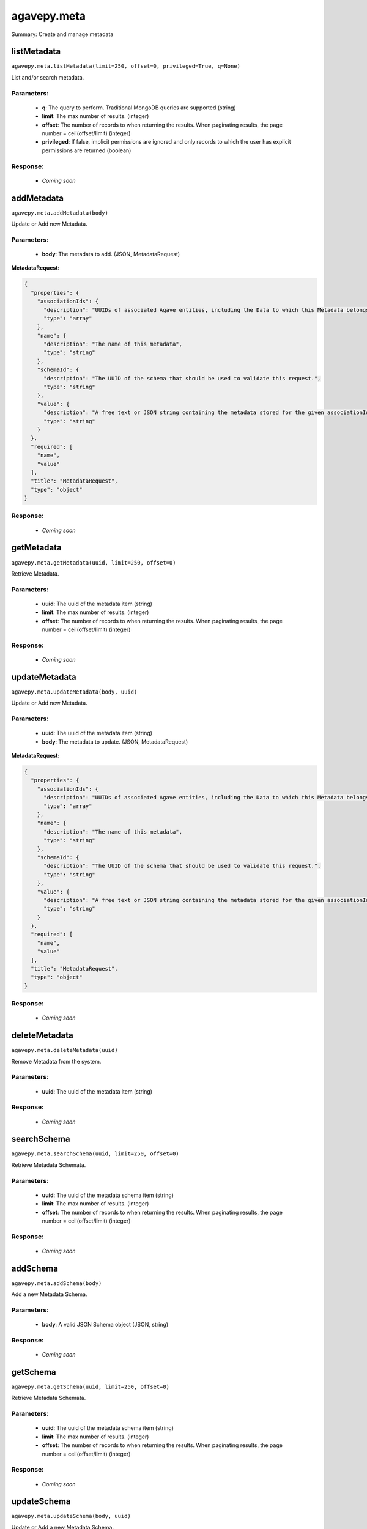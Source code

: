************
agavepy.meta
************

Summary: Create and manage metadata

listMetadata
============
``agavepy.meta.listMetadata(limit=250, offset=0, privileged=True, q=None)``

List and/or search metadata.

Parameters:
-----------
    * **q**: The query to perform. Traditional MongoDB queries are supported (string)
    * **limit**: The max number of results. (integer)
    * **offset**: The number of records to when returning the results. When paginating results, the page number = ceil(offset/limit) (integer)
    * **privileged**: If false, implicit permissions are ignored and only records to which the user has explicit permissions are returned (boolean)


Response:
---------
    * *Coming soon*

addMetadata
===========
``agavepy.meta.addMetadata(body)``

Update or Add new Metadata.

Parameters:
-----------
    * **body**: The metadata to add. (JSON, MetadataRequest)


**MetadataRequest:**

.. code-block:: javascript

    {
      "properties": {
        "associationIds": {
          "description": "UUIDs of associated Agave entities, including the Data to which this Metadata belongs.", 
          "type": "array"
        }, 
        "name": {
          "description": "The name of this metadata", 
          "type": "string"
        }, 
        "schemaId": {
          "description": "The UUID of the schema that should be used to validate this request.", 
          "type": "string"
        }, 
        "value": {
          "description": "A free text or JSON string containing the metadata stored for the given associationIds", 
          "type": "string"
        }
      }, 
      "required": [
        "name", 
        "value"
      ], 
      "title": "MetadataRequest", 
      "type": "object"
    }

Response:
---------
    * *Coming soon*

getMetadata
===========
``agavepy.meta.getMetadata(uuid, limit=250, offset=0)``

Retrieve Metadata.

Parameters:
-----------
    * **uuid**: The uuid of the metadata item (string)
    * **limit**: The max number of results. (integer)
    * **offset**: The number of records to when returning the results. When paginating results, the page number = ceil(offset/limit) (integer)


Response:
---------
    * *Coming soon*

updateMetadata
==============
``agavepy.meta.updateMetadata(body, uuid)``

Update or Add new Metadata.

Parameters:
-----------
    * **uuid**: The uuid of the metadata item (string)
    * **body**: The metadata to update. (JSON, MetadataRequest)


**MetadataRequest:**

.. code-block:: javascript

    {
      "properties": {
        "associationIds": {
          "description": "UUIDs of associated Agave entities, including the Data to which this Metadata belongs.", 
          "type": "array"
        }, 
        "name": {
          "description": "The name of this metadata", 
          "type": "string"
        }, 
        "schemaId": {
          "description": "The UUID of the schema that should be used to validate this request.", 
          "type": "string"
        }, 
        "value": {
          "description": "A free text or JSON string containing the metadata stored for the given associationIds", 
          "type": "string"
        }
      }, 
      "required": [
        "name", 
        "value"
      ], 
      "title": "MetadataRequest", 
      "type": "object"
    }

Response:
---------
    * *Coming soon*

deleteMetadata
==============
``agavepy.meta.deleteMetadata(uuid)``

Remove Metadata from the system.

Parameters:
-----------
    * **uuid**: The uuid of the metadata item (string)


Response:
---------
    * *Coming soon*

searchSchema
============
``agavepy.meta.searchSchema(uuid, limit=250, offset=0)``

Retrieve Metadata Schemata.

Parameters:
-----------
    * **uuid**: The uuid of the metadata schema item (string)
    * **limit**: The max number of results. (integer)
    * **offset**: The number of records to when returning the results. When paginating results, the page number = ceil(offset/limit) (integer)


Response:
---------
    * *Coming soon*

addSchema
=========
``agavepy.meta.addSchema(body)``

Add a new Metadata Schema.

Parameters:
-----------
    * **body**: A valid JSON Schema object (JSON, string)


Response:
---------
    * *Coming soon*

getSchema
=========
``agavepy.meta.getSchema(uuid, limit=250, offset=0)``

Retrieve Metadata Schemata.

Parameters:
-----------
    * **uuid**: The uuid of the metadata schema item (string)
    * **limit**: The max number of results. (integer)
    * **offset**: The number of records to when returning the results. When paginating results, the page number = ceil(offset/limit) (integer)


Response:
---------
    * *Coming soon*

updateSchema
============
``agavepy.meta.updateSchema(body, uuid)``

Update or Add a new Metadata Schema.

Parameters:
-----------
    * **uuid**: The uuid of the metadata schema item (string)
    * **body**: A valid JSON Schema object (JSON, string)


Response:
---------
    * *Coming soon*

deleteSchema
============
``agavepy.meta.deleteSchema(uuid)``

Remove Metadata Schema from the system.

Parameters:
-----------
    * **uuid**: The uuid of the metadata schema item (string)


Response:
---------
    * *Coming soon*

listMetadataPermissions
=======================
``agavepy.meta.listMetadataPermissions(uuid, limit=250, offset=0)``

Get the permission ACL for this metadata.

Parameters:
-----------
    * **uuid**: The uuid of the metadata item (string)
    * **limit**: The max number of results. (integer)
    * **offset**: The number of records to when returning the results. When paginating results, the page number = ceil(offset/limit) (integer)


Response:
---------
    * *Coming soon*

updateMetadataPermissions
=========================
``agavepy.meta.updateMetadataPermissions(body, uuid)``

Add or update a user's permission for the given metadata.

Parameters:
-----------
    * **uuid**: The uuid of the metadata item (string)
    * **body**: The metadata permission to update. (JSON, MetadataPermissionRequest)


**MetadataPermissionRequest:**

.. code-block:: javascript

    {
      "properties": {
        "permission": {
          "description": "The permission to set", 
          "enum": [
            "READ", 
            "WRITE", 
            "READ_WRITE", 
            "ALL", 
            "NONE"
          ], 
          "type": "string"
        }, 
        "username": {
          "description": "The username of the api user whose permission is to be set.", 
          "type": "string"
        }
      }, 
      "required": [
        "username", 
        "permission"
      ], 
      "title": "MetadataPermissionRequest", 
      "type": "object"
    }

Response:
---------
    * *Coming soon*

deleteMetadataPermission
========================
``agavepy.meta.deleteMetadataPermission(uuid)``

Deletes all permissions on the given metadata.

Parameters:
-----------
    * **uuid**: The uuid of the metadata item (string)


Response:
---------
    * *Coming soon*

listMetadataPermissionsForUser
==============================
``agavepy.meta.listMetadataPermissionsForUser(username, uuid)``

Get the permission ACL for this metadata.

Parameters:
-----------
    * **uuid**: The uuid of the metadata item (string)
    * **username**: The username of the permission owner (string)


Response:
---------
    * *Coming soon*

updateMetadataPermissionsForUser
================================
``agavepy.meta.updateMetadataPermissionsForUser(body, username, uuid)``

Add or update a user's permission for the given metadata.

Parameters:
-----------
    * **uuid**: The uuid of the metadata item (string)
    * **username**: The username of the permission owner (string)
    * **body**: The metadata permission to update. (JSON, MetadataPermissionRequest)


**MetadataPermissionRequest:**

.. code-block:: javascript

    {
      "properties": {
        "permission": {
          "description": "The permission to set", 
          "enum": [
            "READ", 
            "WRITE", 
            "READ_WRITE", 
            "ALL", 
            "NONE"
          ], 
          "type": "string"
        }, 
        "username": {
          "description": "The username of the api user whose permission is to be set.", 
          "type": "string"
        }
      }, 
      "required": [
        "username", 
        "permission"
      ], 
      "title": "MetadataPermissionRequest", 
      "type": "object"
    }

Response:
---------
    * *Coming soon*

deleteMetadataPermissionsForUser
================================
``agavepy.meta.deleteMetadataPermissionsForUser(username, uuid)``

Deletes all permissions on the given metadata.

Parameters:
-----------
    * **uuid**: The uuid of the metadata item (string)
    * **username**: The username of the permission owner (string)


Response:
---------
    * *Coming soon*

listSchemaPermissions
=====================
``agavepy.meta.listSchemaPermissions(uuid, limit=250, offset=0)``

Get the permission ACL for this schema.

Parameters:
-----------
    * **uuid**: The uuid of the metadata schema item (string)
    * **limit**: The max number of results. (integer)
    * **offset**: The number of records to when returning the results. When paginating results, the page number = ceil(offset/limit) (integer)


Response:
---------
    * *Coming soon*

updateSchemaPermissions
=======================
``agavepy.meta.updateSchemaPermissions(body, uuid)``

Add or update a user's permission for the given schema.

Parameters:
-----------
    * **uuid**: The uuid of the metadata schema item (string)
    * **body**: The schema permission to update. (JSON, MetadataPermissionRequest)


**MetadataPermissionRequest:**

.. code-block:: javascript

    {
      "properties": {
        "permission": {
          "description": "The permission to set", 
          "enum": [
            "READ", 
            "WRITE", 
            "READ_WRITE", 
            "ALL", 
            "NONE"
          ], 
          "type": "string"
        }, 
        "username": {
          "description": "The username of the api user whose permission is to be set.", 
          "type": "string"
        }
      }, 
      "required": [
        "username", 
        "permission"
      ], 
      "title": "MetadataPermissionRequest", 
      "type": "object"
    }

Response:
---------
    * *Coming soon*

deleteSchemaPermissions
=======================
``agavepy.meta.deleteSchemaPermissions(uuid)``

Deletes all permissions on the given schema.

Parameters:
-----------
    * **uuid**: The uuid of the metadata schema item (string)


Response:
---------
    * *Coming soon*

listSchemaPermissionsForUser
============================
``agavepy.meta.listSchemaPermissionsForUser(username, uuid)``

Get the permission ACL for this schema.

Parameters:
-----------
    * **uuid**: The uuid of the metadata schema item (string)
    * **username**: The username of the permission owner (string)


Response:
---------
    * *Coming soon*

updateSchemaPermissionsForUser
==============================
``agavepy.meta.updateSchemaPermissionsForUser(body, username, uuid)``

Add or update a user's permission for the given metadata schema.

Parameters:
-----------
    * **uuid**: The uuid of the metadata schema item (string)
    * **username**: The username of the permission owner (string)
    * **body**: The schema permission to update. (JSON, MetadataPermissionRequest)


**MetadataPermissionRequest:**

.. code-block:: javascript

    {
      "properties": {
        "permission": {
          "description": "The permission to set", 
          "enum": [
            "READ", 
            "WRITE", 
            "READ_WRITE", 
            "ALL", 
            "NONE"
          ], 
          "type": "string"
        }, 
        "username": {
          "description": "The username of the api user whose permission is to be set.", 
          "type": "string"
        }
      }, 
      "required": [
        "username", 
        "permission"
      ], 
      "title": "MetadataPermissionRequest", 
      "type": "object"
    }

Response:
---------
    * *Coming soon*

deleteSchemaPermissionsForUser
==============================
``agavepy.meta.deleteSchemaPermissionsForUser(username, uuid)``

Deletes all permissions on the given metadata.

Parameters:
-----------
    * **uuid**: The uuid of the metadata schema item (string)
    * **username**: The username of the permission owner (string)


Response:
---------
    * *Coming soon*

